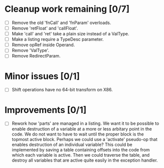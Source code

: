 * Cleanup work remaining [0/7]
  - [ ] Remove the old 'fnCall' and 'fnParam' overloads.
  - [ ] Remove 'retFloat' and 'callFloat'.
  - [ ] Make 'call' and 'ret' take a plain size instead of a ValType.
  - [ ] Make a listing require a TypeDesc parameter.
  - [ ] Remove opRef inside Operand.
  - [ ] Remove 'ValType'.
  - [ ] Remove RedirectParam.

* Minor issues [0/1]
  - [ ] Shift operations have no 64-bit transform on X86.

* Improvements [0/1]
  - [ ] Rework how 'parts' are managed in a listing. We want it to be possible to
    enable destruction of a variable at a more or less arbitary point in the code. We 
    do not want to have to wait until the proper block is the topmost active block. Perhaps
    we could use a 'activate' pseudo-op that enables destruction of an individual variable?
    This could be implemented by saving a table containing offsets into the code from which 
    each variable is active. Then we could traverse the table, and destroy all variables that
    are active quite easily in the exception handler.
